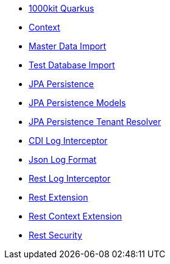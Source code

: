 * xref:index.adoc[1000kit Quarkus]
* xref:tkit-context.adoc[Context]
* xref:tkit-dataimport.adoc[Master Data Import]
* xref:tkit-db-import.adoc[Test Database Import]
* xref:tkit-jpa.adoc[JPA Persistence]
* xref:tkit-jpa-models.adoc[JPA Persistence Models]
* xref:tkit-jpa-tenant.adoc[JPA Persistence Tenant Resolver]
* xref:tkit-log-cdi.adoc[CDI Log Interceptor]
* xref:tkit-log-json.adoc[Json Log Format]
* xref:tkit-log-rs.adoc[Rest Log Interceptor]
* xref:tkit-rest.adoc[Rest Extension]
* xref:tkit-rest-context.adoc[Rest Context Extension]
* xref:tkit-security.adoc[Rest Security]